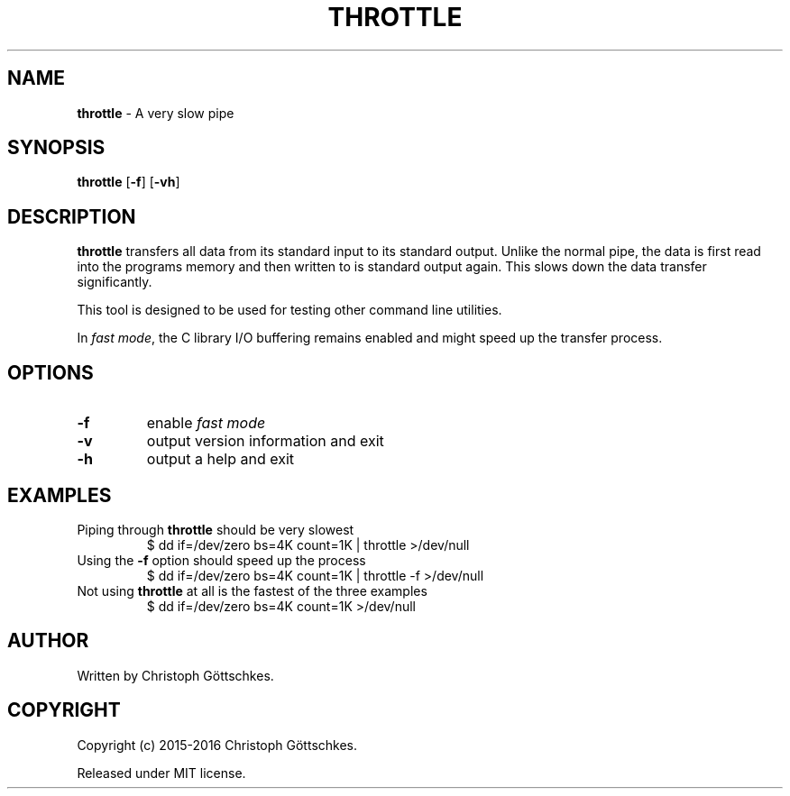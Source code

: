.\" SPDX-License-Identifier: MIT
.\"
.\" MIT License
.\"
.\" Copyright (c) 2015-2016 Christoph Göttschkes
.\"
.\" Permission is hereby granted, free of charge, to any person obtaining a
.\" copy of this software and associated documentation files (the "Software"),
.\" to deal in the Software without restriction, including without limitation
.\" the rights to use, copy, modify, merge, publish, distribute, sublicense,
.\" and/or sell copies of the Software, and to permit persons to whom the
.\" Software is furnished to do so, subject to the following conditions:
.\"
.\" The above copyright notice and this permission notice shall be included
.\" in all copies or substantial portions of the Software.
.\"
.\" THE SOFTWARE IS PROVIDED "AS IS", WITHOUT WARRANTY OF ANY KIND, EXPRESS
.\" OR IMPLIED, INCLUDING BUT NOT LIMITED TO THE WARRANTIES OF
.\" MERCHANTABILITY, FITNESS FOR A PARTICULAR PURPOSE AND NONINFRINGEMENT. IN
.\" NO EVENT SHALL THE AUTHORS OR COPYRIGHT HOLDERS BE LIABLE FOR ANY CLAIM,
.\" DAMAGES OR OTHER LIABILITY, WHETHER IN AN ACTION OF CONTRACT, TORT OR
.\" OTHERWISE, ARISING FROM, OUT OF OR IN CONNECTION WITH THE SOFTWARE OR THE
.\" USE OR OTHER DEALINGS IN THE SOFTWARE.
.TH THROTTLE 1 "2015-03-28" "throttle VERSION" "Commands"

.SH NAME

.BR throttle " \- A very slow pipe"

.SH SYNOPSIS

.B throttle
[\fB\-f\fR]
[\fB\-vh\fR]

.SH DESCRIPTION

.B throttle
transfers all data from its standard input to its standard output.
Unlike the normal pipe, the data is first read into the programs memory and
then written to is standard output again.
This slows down the data transfer significantly.

This tool is designed to be used for testing other command line utilities.

In \fIfast mode\fR, the C library I/O buffering remains enabled and might speed
up the transfer process.

.SH OPTIONS

.TP
.BR \-f
enable \fIfast mode\fR
.TP
.BR \-v
output version information and exit
.TP
.BR \-h
output a help and exit

.SH EXAMPLES

.TP
Piping through \fBthrottle\fR should be very slowest
$ dd if=/dev/zero bs=4K count=1K | throttle >/dev/null

.TP
Using the \fB\-f\fR option should speed up the process
$ dd if=/dev/zero bs=4K count=1K | throttle -f >/dev/null

.TP
Not using \fBthrottle\fR at all is the fastest of the three examples
$ dd if=/dev/zero bs=4K count=1K >/dev/null

.SH AUTHOR

Written by Christoph Göttschkes.

.SH COPYRIGHT

Copyright (c) 2015-2016 Christoph Göttschkes.

Released under MIT license.
